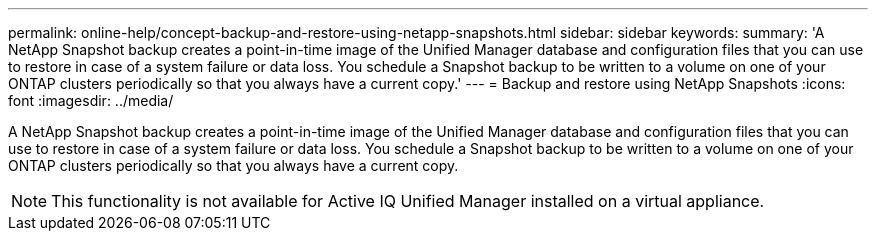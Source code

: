 ---
permalink: online-help/concept-backup-and-restore-using-netapp-snapshots.html
sidebar: sidebar
keywords: 
summary: 'A NetApp Snapshot backup creates a point-in-time image of the Unified Manager database and configuration files that you can use to restore in case of a system failure or data loss. You schedule a Snapshot backup to be written to a volume on one of your ONTAP clusters periodically so that you always have a current copy.'
---
= Backup and restore using NetApp Snapshots
:icons: font
:imagesdir: ../media/

[.lead]
A NetApp Snapshot backup creates a point-in-time image of the Unified Manager database and configuration files that you can use to restore in case of a system failure or data loss. You schedule a Snapshot backup to be written to a volume on one of your ONTAP clusters periodically so that you always have a current copy.

[NOTE]
====
This functionality is not available for Active IQ Unified Manager installed on a virtual appliance.
====
